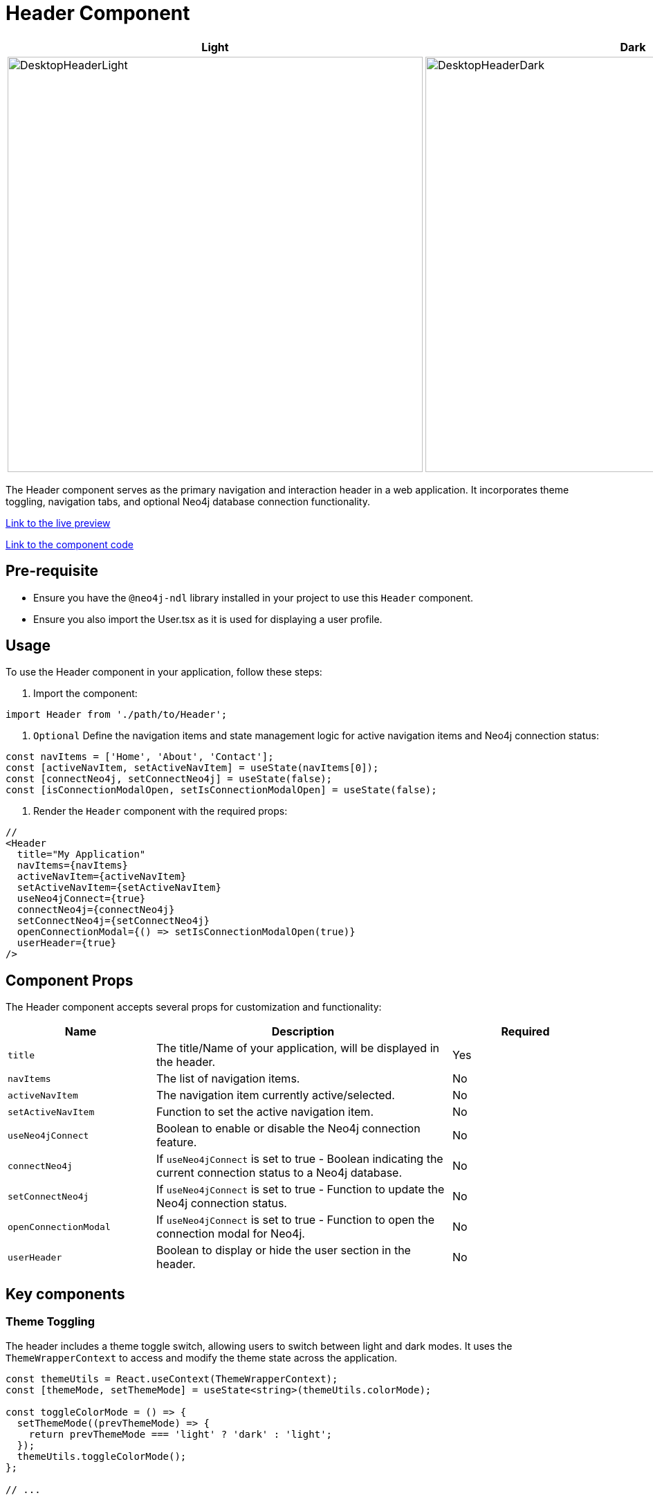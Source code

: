 = Header Component

[cols="1a,1a"]
|===
| Light | Dark

| image::Components/DesktopHeaderLight.png[DesktopHeaderLight,width=600,height=600]
| image::Components/DesktopHeaderDark.png[DesktopHeaderDark,width=600,height=600]
|===

The Header component serves as the primary navigation and interaction header in a web application. It incorporates theme toggling, navigation tabs, and optional Neo4j database connection functionality.

https://needle-starterkit.graphapp.io/header-preview[Link to the live preview,window=_blank]

https://github.com/neo4j-labs/neo4j-needle-starterkit/blob/2.0/src/templates/shared/components/Header.tsx[Link to the component code,window=_blank]

== Pre-requisite

- Ensure you have the `@neo4j-ndl` library installed in your project to use this `Header` component.
- Ensure you also import the User.tsx as it is used for displaying a user profile.

== Usage

To use the Header component in your application, follow these steps:

1. Import the component:

[source,jsx]
----
import Header from './path/to/Header';
----

2. `Optional` Define the navigation items and state management logic for active navigation items and Neo4j connection status:

[source,jsx]
----
const navItems = ['Home', 'About', 'Contact'];
const [activeNavItem, setActiveNavItem] = useState(navItems[0]);
const [connectNeo4j, setConnectNeo4j] = useState(false);
const [isConnectionModalOpen, setIsConnectionModalOpen] = useState(false);
----

3. Render the `Header` component with the required props:

[source,jsx]
----

//
<Header
  title="My Application"
  navItems={navItems}
  activeNavItem={activeNavItem}
  setActiveNavItem={setActiveNavItem}
  useNeo4jConnect={true}
  connectNeo4j={connectNeo4j}
  setConnectNeo4j={setConnectNeo4j}
  openConnectionModal={() => setIsConnectionModalOpen(true)}
  userHeader={true}
/>
----

== Component Props

The Header component accepts several props for customization and functionality:

[cols="1,2,1"]
|===
| Name | Description | Required

| `title`
| The title/Name of your application, will be displayed in the header.
| Yes
| `navItems`
| The list of navigation items.
| No
| `activeNavItem`
| The navigation item currently active/selected.
| No
| `setActiveNavItem`
| Function to set the active navigation item.
| No
| `useNeo4jConnect`
| Boolean to enable or disable the Neo4j connection feature.
| No
| `connectNeo4j`
| If `useNeo4jConnect` is set to true - Boolean indicating the current connection status to a Neo4j database.
| No
| `setConnectNeo4j`
| If `useNeo4jConnect` is set to true - Function to update the Neo4j connection status.
| No
| `openConnectionModal`
| If `useNeo4jConnect` is set to true - Function to open the connection modal for Neo4j.
| No
| `userHeader`
| Boolean to display or hide the user section in the header.
| No
|===


== Key components

=== Theme Toggling

The header includes a theme toggle switch, allowing users to switch between light and dark modes. It uses the `ThemeWrapperContext` to access and modify the theme state across the application.

[source, tsx]
----
const themeUtils = React.useContext(ThemeWrapperContext);
const [themeMode, setThemeMode] = useState<string>(themeUtils.colorMode);

const toggleColorMode = () => {
  setThemeMode((prevThemeMode) => {
    return prevThemeMode === 'light' ? 'dark' : 'light';
  });
  themeUtils.toggleColorMode();
};

// ...

<IconButton aria-label='Toggle Dark mode' clean size='large' onClick={toggleColorMode}>
  {themeMode === 'dark' ? (
    <span role='img' aria-label='sun'>
      <SunIconOutline />
    </span>
  ) : (
    <span role='img' aria-label='moon'>
      <MoonIconOutline />
    </span>
  )}
</IconButton>
----

=== Navigation Tabs

Navigation is handled using the `Tabs` component from `@neo4j-ndl/react`, with each `navItem` rendered as a tab. The active navigation item is highlighted, and changing tabs updates the application's state accordingly.

[source, tsx]
----
<section className='flex w-1/3 shrink-0 grow-0 justify-center items-center mb-[-26px]'>
  <Tabs size='large' fill='underline' onChange={(e) => setActiveNavItem(e)} value={activeNavItem}>
    {navItems.map((item) => (
      <Tabs.Tab tabId={item} key={item}>
        {item}
      </Tabs.Tab>
    ))}
  </Tabs>
</section>
----

=== Neo4j Connection

If `useNeo4jConnect` is true, a `Switch` component controls the connection to a Neo4j database. Toggling this switch can trigger a modal for connecting to the database, managed by the `openConnectionModal` prop function.

[source, tsx]
----
{useNeo4jConnect ? (
<Switch
  checked={connectNeo4j}
  onChange={(e) => {
    if (e.target.checked) {
      openConnectionModal();
    } else {
      setConnectNeo4j(false);
    }
  }}
  disabled={false}
  fluid={true}
  label={`Connect${connectNeo4j ? 'ed' : ''} to Neo4j`}
  labelBefore={true}
/>
) : null}
----

=== User Section

An optional user section can be included, rendering a `User` component if `userHeader` is true. This section is designed for user-related actions or information, such as login status or user settings.

[source, tsx]
----
{userHeader ? (
  <div className='hidden md:inline-block'>
    <User />
  </div>
) : null}
----

